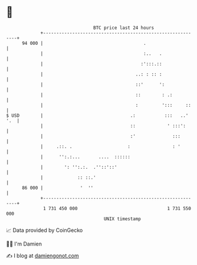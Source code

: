 * 👋

#+begin_example
                                    BTC price last 24 hours                    
                +------------------------------------------------------------+ 
         94 000 |                                      .                     | 
                |                                      :..   .               | 
                |                                     :':::.::               | 
                |                                   ..: : :: :               | 
                |                                   ::'      ':              | 
                |                                   ::        : .:           | 
                |                                   :         ':::     ::    | 
   $ USD        |                                 .:           :::   ..' '.  | 
                |                                 ::            ' :::':      | 
                |                                 :'              :::        | 
                |     .::. .                     :                : '        | 
                |      '':.:...       ....  ::::::                           | 
                |        ': '':.:.  .''::'::'                                | 
                |             :: ::.'                                        | 
         86 000 |              '  ''                                         | 
                +------------------------------------------------------------+ 
                 1 731 450 000                                  1 731 550 000  
                                        UNIX timestamp                         
#+end_example
📈 Data provided by CoinGecko

🧑‍💻 I'm Damien

✍️ I blog at [[https://www.damiengonot.com][damiengonot.com]]
